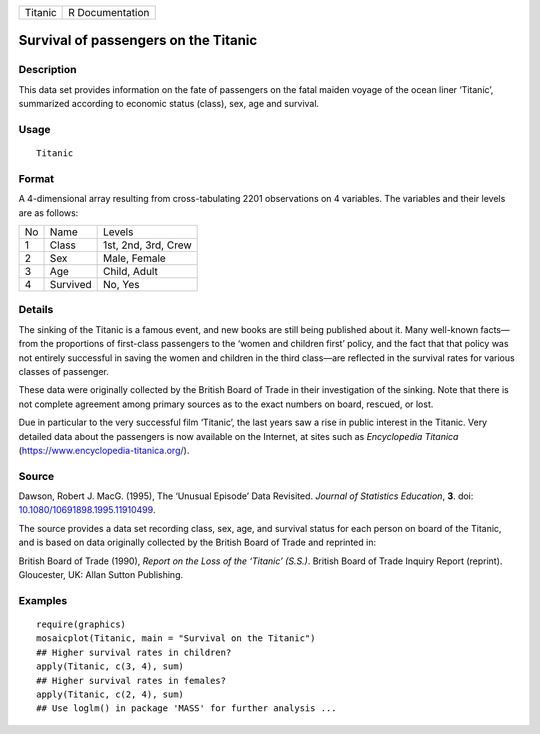 ======= ===============
Titanic R Documentation
======= ===============

Survival of passengers on the Titanic
-------------------------------------

Description
~~~~~~~~~~~

This data set provides information on the fate of passengers on the
fatal maiden voyage of the ocean liner ‘Titanic’, summarized according
to economic status (class), sex, age and survival.

Usage
~~~~~

::

   Titanic

Format
~~~~~~

A 4-dimensional array resulting from cross-tabulating 2201 observations
on 4 variables. The variables and their levels are as follows:

== ======== ===================
No Name     Levels
1  Class    1st, 2nd, 3rd, Crew
2  Sex      Male, Female
3  Age      Child, Adult
4  Survived No, Yes
== ======== ===================

Details
~~~~~~~

The sinking of the Titanic is a famous event, and new books are still
being published about it. Many well-known facts—from the proportions of
first-class passengers to the ‘women and children first’ policy, and the
fact that that policy was not entirely successful in saving the women
and children in the third class—are reflected in the survival rates for
various classes of passenger.

These data were originally collected by the British Board of Trade in
their investigation of the sinking. Note that there is not complete
agreement among primary sources as to the exact numbers on board,
rescued, or lost.

Due in particular to the very successful film ‘Titanic’, the last years
saw a rise in public interest in the Titanic. Very detailed data about
the passengers is now available on the Internet, at sites such as
*Encyclopedia Titanica* (https://www.encyclopedia-titanica.org/).

Source
~~~~~~

Dawson, Robert J. MacG. (1995), The ‘Unusual Episode’ Data Revisited.
*Journal of Statistics Education*, **3**. doi:
`10.1080/10691898.1995.11910499 <https://doi.org/10.1080/10691898.1995.11910499>`__.

The source provides a data set recording class, sex, age, and survival
status for each person on board of the Titanic, and is based on data
originally collected by the British Board of Trade and reprinted in:

British Board of Trade (1990), *Report on the Loss of the ‘Titanic’
(S.S.)*. British Board of Trade Inquiry Report (reprint). Gloucester,
UK: Allan Sutton Publishing.

Examples
~~~~~~~~

::

   require(graphics)
   mosaicplot(Titanic, main = "Survival on the Titanic")
   ## Higher survival rates in children?
   apply(Titanic, c(3, 4), sum)
   ## Higher survival rates in females?
   apply(Titanic, c(2, 4), sum)
   ## Use loglm() in package 'MASS' for further analysis ...
